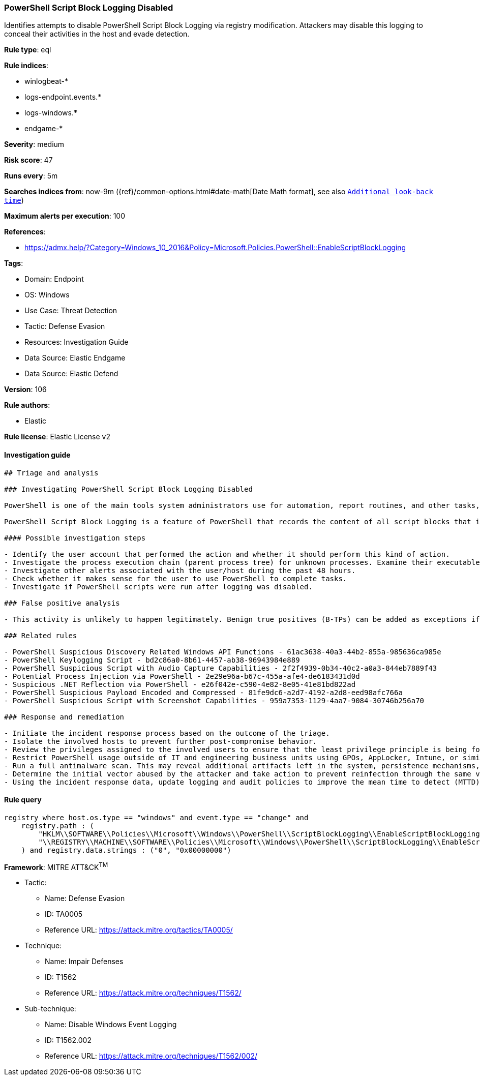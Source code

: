 [[prebuilt-rule-8-7-12-powershell-script-block-logging-disabled]]
=== PowerShell Script Block Logging Disabled

Identifies attempts to disable PowerShell Script Block Logging via registry modification. Attackers may disable this logging to conceal their activities in the host and evade detection.

*Rule type*: eql

*Rule indices*: 

* winlogbeat-*
* logs-endpoint.events.*
* logs-windows.*
* endgame-*

*Severity*: medium

*Risk score*: 47

*Runs every*: 5m

*Searches indices from*: now-9m ({ref}/common-options.html#date-math[Date Math format], see also <<rule-schedule, `Additional look-back time`>>)

*Maximum alerts per execution*: 100

*References*: 

* https://admx.help/?Category=Windows_10_2016&Policy=Microsoft.Policies.PowerShell::EnableScriptBlockLogging

*Tags*: 

* Domain: Endpoint
* OS: Windows
* Use Case: Threat Detection
* Tactic: Defense Evasion
* Resources: Investigation Guide
* Data Source: Elastic Endgame
* Data Source: Elastic Defend

*Version*: 106

*Rule authors*: 

* Elastic

*Rule license*: Elastic License v2


==== Investigation guide


[source, markdown]
----------------------------------
## Triage and analysis

### Investigating PowerShell Script Block Logging Disabled

PowerShell is one of the main tools system administrators use for automation, report routines, and other tasks, making it available in various environments and creating an attractive way for attackers to execute code.

PowerShell Script Block Logging is a feature of PowerShell that records the content of all script blocks that it processes, giving defenders visibility of PowerShell scripts and sequences of executed commands.

#### Possible investigation steps

- Identify the user account that performed the action and whether it should perform this kind of action.
- Investigate the process execution chain (parent process tree) for unknown processes. Examine their executable files for prevalence, whether they are located in expected locations, and if they are signed with valid digital signatures.
- Investigate other alerts associated with the user/host during the past 48 hours.
- Check whether it makes sense for the user to use PowerShell to complete tasks.
- Investigate if PowerShell scripts were run after logging was disabled.

### False positive analysis

- This activity is unlikely to happen legitimately. Benign true positives (B-TPs) can be added as exceptions if necessary.

### Related rules

- PowerShell Suspicious Discovery Related Windows API Functions - 61ac3638-40a3-44b2-855a-985636ca985e
- PowerShell Keylogging Script - bd2c86a0-8b61-4457-ab38-96943984e889
- PowerShell Suspicious Script with Audio Capture Capabilities - 2f2f4939-0b34-40c2-a0a3-844eb7889f43
- Potential Process Injection via PowerShell - 2e29e96a-b67c-455a-afe4-de6183431d0d
- Suspicious .NET Reflection via PowerShell - e26f042e-c590-4e82-8e05-41e81bd822ad
- PowerShell Suspicious Payload Encoded and Compressed - 81fe9dc6-a2d7-4192-a2d8-eed98afc766a
- PowerShell Suspicious Script with Screenshot Capabilities - 959a7353-1129-4aa7-9084-30746b256a70

### Response and remediation

- Initiate the incident response process based on the outcome of the triage.
- Isolate the involved hosts to prevent further post-compromise behavior.
- Review the privileges assigned to the involved users to ensure that the least privilege principle is being followed.
- Restrict PowerShell usage outside of IT and engineering business units using GPOs, AppLocker, Intune, or similar software.
- Run a full antimalware scan. This may reveal additional artifacts left in the system, persistence mechanisms, and malware components.
- Determine the initial vector abused by the attacker and take action to prevent reinfection through the same vector.
- Using the incident response data, update logging and audit policies to improve the mean time to detect (MTTD) and the mean time to respond (MTTR).

----------------------------------

==== Rule query


[source, js]
----------------------------------
registry where host.os.type == "windows" and event.type == "change" and
    registry.path : (
        "HKLM\\SOFTWARE\\Policies\\Microsoft\\Windows\\PowerShell\\ScriptBlockLogging\\EnableScriptBlockLogging",
        "\\REGISTRY\\MACHINE\\SOFTWARE\\Policies\\Microsoft\\Windows\\PowerShell\\ScriptBlockLogging\\EnableScriptBlockLogging"
    ) and registry.data.strings : ("0", "0x00000000")

----------------------------------

*Framework*: MITRE ATT&CK^TM^

* Tactic:
** Name: Defense Evasion
** ID: TA0005
** Reference URL: https://attack.mitre.org/tactics/TA0005/
* Technique:
** Name: Impair Defenses
** ID: T1562
** Reference URL: https://attack.mitre.org/techniques/T1562/
* Sub-technique:
** Name: Disable Windows Event Logging
** ID: T1562.002
** Reference URL: https://attack.mitre.org/techniques/T1562/002/
